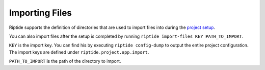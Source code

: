 Importing Files
---------------

Riptide supports the definition of directories that are used to import files
into during the `project setup <4_project.html>`_.

You can also import files after the setup is completed by running
``riptide import-files KEY PATH_TO_IMPORT``.

``KEY`` is the import key. You can find his by executing ``riptide config-dump``
to output the entire project configuration. The import keys are defined under
``riptide.project.app.import``.

``PATH_TO_IMPORT`` is the path of the directory to import.
